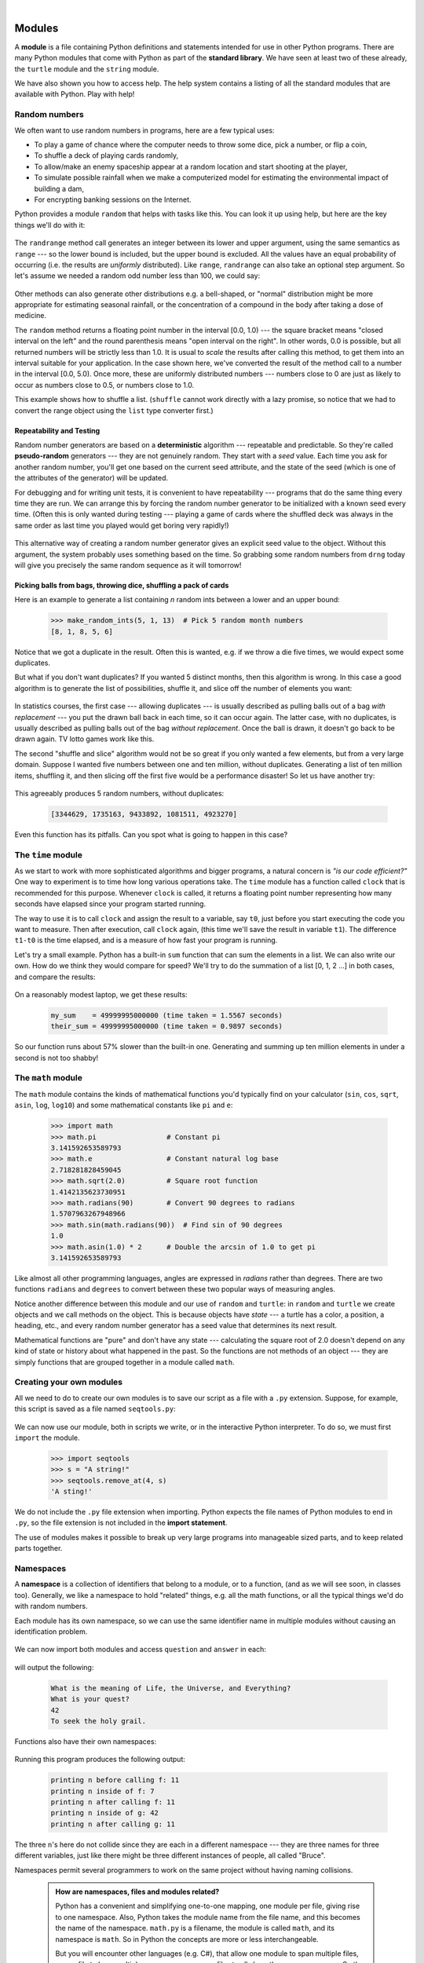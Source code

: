..  Copyright (C) Peter Wentworth, Jeffrey Elkner, Allen B. Downey and Chris Meyers.
    Permission is granted to copy, distribute and/or modify this document
    under the terms of the GNU Free Documentation License, Version 1.3
    or any later version published by the Free Software Foundation;
    with Invariant Sections being Foreword, Preface, and Contributor List, no
    Front-Cover Texts, and no Back-Cover Texts.  A copy of the license is
    included in the section entitled "GNU Free Documentation License".
 
|    
    
Modules
=======


A **module** is a file containing Python definitions and statements intended
for use in other Python programs. There are many Python modules that come with
Python as part of the **standard library**. We have seen at least two of these already,
the ``turtle`` module and the ``string`` module.

We have also shown you how to access help. The help system contains 
a listing of all the standard modules that are available with Python.  
Play with help! 

.. _random_numbers:

.. index:: random numbers, shuffle, promise

Random numbers
--------------

We often want to use random numbers in programs, here are a few typical uses:

* To play a game of chance where the computer needs to throw some dice, pick a number, or flip a coin,
* To shuffle a deck of playing cards randomly,
* To allow/make an enemy spaceship appear at a random location and start
  shooting at the player,
* To simulate possible rainfall when we make a computerized model for
  estimating the environmental impact of building a dam,
* For encrypting banking sessions on the Internet.
  
Python provides a module ``random`` that helps with tasks like this.  You can
look it up using help, but here are the key things we'll do with it: 

    .. sourcecode:: python3
        :linenos:
        
        import random
    
        # Create a black box object that generates random numbers
        rng = random.Random()    
        
        dice_throw = rng.randrange(1,7)   # Return an int, one of 1,2,3,4,5,6
        delay_in_seconds = rng.random() * 5.0
    
The ``randrange`` method call generates an integer between its lower and upper
argument, using the same semantics as ``range`` --- so the lower bound is included, but
the upper bound is excluded.   All the values have an equal probability of occurring  
(i.e. the results are *uniformly* distributed).   Like ``range``, ``randrange`` can 
also take an optional step argument. So let's assume we needed a random odd number less
than 100, we could say: 

    .. sourcecode:: python3
        :linenos:

        r_odd = rng.randrange(1, 100, 2)  

Other methods can also generate other distributions e.g. a bell-shaped, 
or "normal" distribution might be more appropriate for estimating seasonal rainfall,
or the concentration of a compound in the body after taking a dose of medicine. 

The ``random`` method returns a floating point number in the interval [0.0, 1.0) --- the
square bracket means "closed interval on the left" and the round parenthesis means
"open interval on the right".  In other words, 0.0 is possible, but all returned
numbers will be strictly less than 1.0.  It is usual to *scale* the results after
calling this method, to get them into an interval suitable for your application.  In the
case shown here, we've converted the result of the method call to a number in
the interval [0.0, 5.0).  Once more, these are uniformly distributed numbers --- numbers
close to 0 are just as likely to occur as numbers close to 0.5, or numbers close to 1.0.

This example shows how to shuffle a list.  (``shuffle`` cannot work directly
with a lazy promise, so notice that we had to convert the range object
using the ``list`` type converter first.)  

    .. sourcecode:: python3
        :linenos:

        cards = list(range(52))  # Generate ints [0 .. 51] 
                                 #    representing a pack of cards.
        rng.shuffle(cards)       # Shuffle the pack

.. index:: deterministic algorithm,  algorithm; deterministic, unit tests   
    
Repeatability and Testing
^^^^^^^^^^^^^^^^^^^^^^^^^

Random number generators are based on a **deterministic** algorithm --- repeatable and predictable.
So they're called **pseudo-random** generators --- they are not genuinely random.
They start with a *seed* value. Each time you ask for another random number, you'll get
one based on the current seed attribute, and the state of the seed (which is one
of the attributes of the generator) will be updated. 

For debugging and for writing unit tests, it is convenient
to have repeatability --- programs that do the same thing every time they are run.  
We can arrange this by forcing the random number generator to be initialized with
a known seed every time.  (Often this is only wanted during testing --- playing a game
of cards where the shuffled deck was always in the same order as last time you played
would get boring very rapidly!)  

    .. sourcecode:: python3
        :linenos:

        drng = random.Random(123)  # Create generator with known starting state 
     
This alternative way of creating a random number generator gives an explicit seed
value to the object. Without this argument, the system probably uses something based
on the time.  So grabbing some random numbers from ``drng`` today will give you 
precisely the same random sequence as it will tomorrow! 

Picking balls from bags, throwing dice, shuffling a pack of cards
^^^^^^^^^^^^^^^^^^^^^^^^^^^^^^^^^^^^^^^^^^^^^^^^^^^^^^^^^^^^^^^^^

Here is an example to generate a list containing `n` random ints between a
lower and an upper bound: 

    .. sourcecode:: python3
        :linenos:

        import random

        def make_random_ints(num, lower_bound, upper_bound): 
           """ 
             Generate a list containing num random ints between lower_bound
             and upper_bound. upper_bound is an open bound.
           """
           rng = random.Random()  # Create a random number generator
           result = []
           for i in range(num):
              result.append(rng.randrange(lower_bound, upper_bound))
           return result
    
    .. sourcecode:: python3

        >>> make_random_ints(5, 1, 13)  # Pick 5 random month numbers
        [8, 1, 8, 5, 6] 

Notice that we got a duplicate in the result. Often this is
wanted, e.g. if we throw a die five times, we would expect some
duplicates. 

But what if you don't want duplicates?  If you wanted 5 distinct months, 
then this algorithm is wrong.  In this case a good algorithm is to generate the 
list of possibilities, shuffle it, and slice off the number of elements you want:

    .. sourcecode:: python3
        :linenos:

        xs = list(range(1,13))  # Make list 1..12  (there are no duplicates)
        rng = random.Random()   # Make a random number generator
        rng.shuffle(xs)         # Shuffle the list
        result = xs[:5]         # Take the first five elements
 
In statistics courses, the first case --- allowing duplicates --- is usually 
described as pulling balls out of a bag *with replacement* --- you put the drawn
ball back in each time, so it can occur again.  The latter case, with no duplicates, 
is usually described as pulling balls out of the bag *without replacement*. Once the
ball is drawn, it doesn't go back to be drawn again.  TV lotto games work like this.

The second "shuffle and slice" algorithm would not be so great if 
you only wanted a few elements, but from a very large domain.  
Suppose I wanted five numbers between one and ten million, without duplicates.  
Generating a list of ten million items, shuffling it, and then slicing off 
the first five would be a performance disaster!  So let us have another try:  

    .. sourcecode:: python3
        :linenos:

        import random

        def make_random_ints_no_dups(num, lower_bound, upper_bound):
           """
             Generate a list containing num random ints between 
             lower_bound and upper_bound. upper_bound is an open bound.  
             The result list cannot contain duplicates.
           """
           result = []
           rng = random.Random()
           for i in range(num):
                while True:
                    candidate = rng.randrange(lower_bound, upper_bound)
                    if candidate not in result:
                        break
                result.append(candidate)
           return result

        xs = make_random_ints_no_dups(5, 1, 10000000)
        print(xs)
    
This agreeably produces 5 random numbers, without duplicates: 

    .. sourcecode:: pycon

        [3344629, 1735163, 9433892, 1081511, 4923270]
   
Even this function has its pitfalls.  Can you spot what is going to happen in
this case?  

    .. sourcecode:: python3
        :linenos:
        
        xs = make_random_ints_no_dups(10, 1, 6)

The ``time`` module
-------------------   
   
As we start to work with more sophisticated algorithms and bigger programs, a natural
concern is *"is our code efficient?"*  One way to experiment is to time how long various
operations take.  The ``time`` module has a function called ``clock`` that is recommended 
for this purpose.   Whenever ``clock`` is called, it returns a floating point number
representing how many seconds have elapsed since your program started running. 

The way to use it is to call ``clock`` and assign the result to a variable, say ``t0``, 
just before you start executing the code you want to measure.  Then after execution, call
``clock`` again, (this time we'll save the result in variable ``t1``).  The difference
``t1-t0`` is the time elapsed, and is a measure of how fast your program is running.

Let's try a small example.  Python has a built-in ``sum`` function that can sum the 
elements in a list.  We can also write our own.  How do we think they would compare
for speed?   We'll try to do the summation of a list [0, 1, 2 ...] in both cases, and 
compare the results:

    .. sourcecode:: python3
        :linenos:

        import time

        def do_my_sum(xs):
            sum = 0
            for v in xs:
                sum += v
            return sum

        sz = 10000000        # Lets have 10 million elements in the list
        testdata = range(sz)

        t0 = time.clock()
        my_result = do_my_sum(testdata)
        t1 = time.clock()
        print("my_result    = {0} (time taken = {1:.4f} seconds)"
                .format(my_result, t1-t0))
        
        t2 = time.clock()
        their_result = sum(testdata)
        t3 = time.clock()
        print("their_result = {0} (time taken = {1:.4f} seconds)"
                .format(their_result, t3-t2))


On a reasonably modest laptop, we get these results: 

    .. sourcecode:: pycon

        my_sum    = 49999995000000 (time taken = 1.5567 seconds)
        their_sum = 49999995000000 (time taken = 0.9897 seconds)
 
   
So our function runs about 57% slower than the built-in one.  
Generating and summing up ten million elements in under a second is not too shabby!    
   
The ``math`` module
-------------------

The ``math`` module contains the kinds of mathematical functions you'd typically find on your
calculator (``sin``, ``cos``, ``sqrt``, ``asin``, ``log``, ``log10``) and some mathematical constants
like ``pi`` and ``e``: 

    .. sourcecode:: python3

        >>> import math
        >>> math.pi                 # Constant pi
        3.141592653589793
        >>> math.e                  # Constant natural log base
        2.718281828459045
        >>> math.sqrt(2.0)          # Square root function
        1.4142135623730951
        >>> math.radians(90)        # Convert 90 degrees to radians
        1.5707963267948966
        >>> math.sin(math.radians(90))  # Find sin of 90 degrees
        1.0
        >>> math.asin(1.0) * 2      # Double the arcsin of 1.0 to get pi
        3.141592653589793

Like almost all other programming languages, angles are expressed in *radians*
rather than degrees.  There are two functions ``radians`` and ``degrees`` to
convert between these two popular ways of measuring angles.

Notice another difference between this module and our use of ``random`` and ``turtle``:
in ``random`` and ``turtle`` we create objects and we call methods on the object.  This is
because objects have *state* --- a turtle has a color, a position, a heading, etc., 
and every random number generator has a seed value that determines its next result. 

Mathematical functions are "pure" and don't have any state --- calculating the square root of
2.0 doesn't depend on any kind of state or history about what happened in the past.  
So the functions are not methods of an object --- 
they are simply functions that are grouped together in a module called ``math``.    

.. index:: import statement, statement; import

Creating your own modules
-------------------------

All we need to do to create our own modules is to save our script as 
a file with a ``.py`` extension.  Suppose, for example, this script is
saved as a file named ``seqtools.py``: 

    .. sourcecode:: python3
        :linenos:
        
        def remove_at(pos, seq):
            return seq[:pos] + seq[pos+1:]

We can now use our module, both in scripts we write, or in the interactive Python interpreter. To do so, we
must first ``import`` the module. 

    .. sourcecode:: python3
        
        >>> import seqtools
        >>> s = "A string!"
        >>> seqtools.remove_at(4, s)
        'A sting!'


We do not include the ``.py`` file extension when
importing. Python expects the file names of Python modules to end in ``.py``,
so the file extension is not included in the **import statement**.

The use of modules makes it possible to break up very large programs into
manageable sized parts, and to keep related parts together.

.. index:: namespace

Namespaces
----------


A **namespace** is a collection of identifiers that belong to 
a module, or to a function, (and as we will see soon, in classes too).  Generally,
we like a namespace to hold "related" things, e.g. all the math functions, or all
the typical things we'd do with random numbers.
 
Each module has its own namespace, so we can use the same identifier name in
multiple modules without causing an identification problem.

    .. sourcecode:: python3
        :linenos:
        
        # Module1.py
        
        question = "What is the meaning of Life, the Universe, and Everything?"
        answer = 42

    .. sourcecode:: python3
        :linenos:
        
        # Module2.py
        
        question = "What is your quest?"
        answer = "To seek the holy grail." 

We can now import both modules and access ``question`` and ``answer`` in each:

    .. sourcecode:: python3
        :linenos:
        
        import module1
        import module2
        
        print(module1.question)
        print(module2.question)
        print(module1.answer)
        print(module2.answer)
    
will output the following: 

    .. sourcecode:: pycon

        What is the meaning of Life, the Universe, and Everything?
        What is your quest?
        42
        To seek the holy grail.
    
Functions also have their own namespaces:

    .. sourcecode:: python3
        :linenos:
        
        def f():
            n = 7
            print("printing n inside of f:", n)

        def g():
            n = 42
            print("printing n inside of g:", n)

        n = 11
        print("printing n before calling f:", n)
        f()
        print("printing n after calling f:", n)
        g()
        print("printing n after calling g:", n)

Running this program produces the following output:

    .. sourcecode:: pycon
        
        printing n before calling f: 11
        printing n inside of f: 7
        printing n after calling f: 11
        printing n inside of g: 42
        printing n after calling g: 11

The three ``n``'s here do not collide since they are each in a different
namespace --- they are three names for three different variables, just like
there might be three different instances of people, all called "Bruce".

Namespaces permit several programmers to work on the same project without
having naming collisions.

    .. admonition:: How are namespaces, files and modules related?

      Python has a convenient and simplifying one-to-one mapping, one module per file, 
      giving rise to one namespace. Also, Python takes the module name from the file name,
      and this becomes the name of the namespace.  ``math.py`` is a filename, the module
      is called ``math``, and its namespace is ``math``.
      So in Python the concepts are more or less interchangeable.
      
      But you will encounter other languages (e.g. C#), that allow one module 
      to span multiple files, or one file to have multiple namespaces, 
      or many files to all share the same namespace. So the name of the file doesn't
      need to be the same as the namespace.   
      
      So a good idea is to try to keep the concepts distinct in your mind.  
      
      Files and directories organize *where* things are stored in our computer.  
      On the other hand, namespaces and modules are a programming concept: 
      they help us organize how we want to group related functions and attributes.  
      They are not about "where" to store things, and should not have to 
      coincide with the file and directory structures.
      
      So in Python, if you rename the file ``math.py``, its module name also changes, 
      your ``import`` statements would need to change, and your code that refers to
      functions or attributes inside that namespace would also need to change.  
      
      In other languages this is not necessarily the case.  So don't blur the concepts,
      just because Python blurs them!

.. index:: scope, scope; global, scope; local, scope; builtin, builtin scope, global scope, local scope
    
Scope and lookup rules
----------------------

.. This section could benefit from the introduction of the `locals`,
   `globals`, and `dir` functions:
   http://docs.python.org/py3k/library/functions.html#locals
   http://docs.python.org/py3k/library/functions.html#globals
   http://docs.python.org/py3k/library/functions.html#dir
   http://docs.python.org/py3k/tutorial/modules.html#the-dir-function
   
   pw: Perhaps, but I'm not completely convinced that I want reflection
   at this stage.  I'm an IDE fan, so a better place to see what variables 
   are currently in scope is to ask your debugger or your visualizer. And
   learning to do that is a general programming skill that is portable.
   Learning that Python has some functions that allow you to peek at its 
   internals while it executes, is not as elegant.)   

The **scope** of an identifier is the region of program code in which the 
identifier can be accessed, or used.  

There are three important scopes in Python:

* **Local scope** refers to identifiers declared within a function.  These identifiers are kept
  in the namespace that belongs to the function, and each function has its own namespace. 
* **Global scope** refers to all the identifiers declared within the current module, or file.  
* **Built-in scope** refers to all the identifiers built into Python --- those like ``range`` and
  ``min`` that can be used without having to import anything, and are (almost) always available.
  
Python (like most other computer languages) uses precedence rules: the same name could occur in
more than one of these scopes, but the innermost, or local scope, will always take
precedence over the global scope, and the global scope always gets used in preference to the
built-in scope.  Let's start with a simple example:

    .. sourcecode:: python3
        :linenos:
        
        def range(n):
            return 123*n
            
        print(range(10))
    
What gets printed?  We've defined our own function called ``range``, so there
is now a potential ambiguity.  When we use ``range``, do we mean our own one,
or the built-in one?  Using the scope lookup rules determines this: our own
``range`` function, not the built-in one, is called, because our function ``range``
is in the global namespace, which takes precedence over the built-in names.

So although names likes ``range`` and ``min`` are built-in, they can be "hidden"
from your use if you choose to define your own variables or functions that reuse
those names.  (It is a confusing practice to redefine built-in names --- so to be 
a good programmer you need to understand the scope rules and understand 
that you can do nasty things that will cause confusion, and then you avoid doing them!)  

Now, a slightly more complex example:

    .. sourcecode:: python3
       :linenos:

       n = 10
       m = 3
       def f(n):
          m = 7
          return 2*n+m
          
       print(f(5), n, m)
    
This prints 17 10 3.  The reason is that the two variables ``m`` and ``n`` in lines 1 and 2
are outside the function in the global namespace.  Inside the function, new variables
called ``n`` and ``m`` are created *just for the duration of the execution of f*. These are 
created in the local namespace of function ``f``.  Within the body of ``f``, the scope lookup rules
determine that we use the local variables ``m`` and ``n``.  By contrast, after we've returned from ``f``,
the ``n`` and ``m`` arguments to the ``print`` function refer to the original variables
on lines 1 and 2, and these have not been changed in any way by executing function ``f``.

Notice too that the ``def`` puts name ``f`` into the global namespace here.  So it can be
called on line 7.

What is the scope of the variable ``n`` on line 1?  Its scope --- the region in which it is
visible ---  is lines 1, 2, 6, 7.  It is hidden from view in lines 3, 4, 5 because of the 
local variable ``n``.

.. index:: attribute, dot operator
   
Attributes and the dot operator
-------------------------------

Variables defined inside a module are called **attributes** of the module. 
We've seen that objects have attributes too: for example, most objects have
a ``__doc__`` attribute, some functions have a ``__annotations__`` attribute.
Attributes are accessed using the **dot operator** (``.``). The ``question`` attribute
of ``module1`` and ``module2`` is accessed using ``module1.question`` and
``module2.question``.

Modules contain functions as well as attributes, and the dot operator is used
to access them in the same way. ``seqtools.remove_at`` refers to the
``remove_at`` function in the ``seqtools`` module.

When we use a dotted name, we often refer to it as a **fully qualified name**,
because we're saying exactly which ``question`` attribute we mean.
    
.. index:: import statement  
    
Three ``import`` statement variants
-----------------------------------
    
Here are three different ways to import names into the current namespace, and to use them:

    .. sourcecode:: python3
        :linenos:
        
        import math
        x = math.sqrt(10)

Here just the single identifier ``math`` is added to the current namespace.  If you want to 
access one of the functions in the module, you need to use the dot notation to get to it.

Here is a different arrangement: 

    .. sourcecode:: python3
        :linenos:
        
        from math import cos, sin, sqrt
        x = sqrt(10)

The names are added directly to the current namespace, and can be used without qualification. The name
``math`` is not itself imported, so trying to use the qualified form ``math.sqrt`` would give an error.
 
Then we have a convenient shorthand:  
  
    .. sourcecode:: python3
        :linenos:
        
        from math import *   # Import all the identifiers from math,
                             #   adding them to the current namespace.
        x = sqrt(10)         # Use them without qualification.
    
Of these three, the first method is generally preferred, even though it
means a little more typing each time. Although, we can make things
shorter by importing a module under a different name:

    .. sourcecode:: python3
        :linenos:

        >>> import math as m
        >>> m.pi
        3.141592653589793

But hey, with nice editors that do auto-completion, and fast fingers,
that's a small price!

Finally, observe this case:

    .. sourcecode:: python3
        :linenos:
        
        def area(radius):
            import math
            return math.pi * radius * radius
             
        x = math.sqrt(10)      # This gives an error
    
Here we imported ``math``, but we imported it into the local namespace of ``area``.
So the name is usable within the function body, but not in the enclosing script,
because it is not in the global namespace. 

Turn your unit tester into a module
-----------------------------------

Near the end of Chapter 6 (Fruitful functions) we introduced unit testing, and our own ``test``
function, and you've had to copy this into each module for which you 
wrote tests.   Now we can put that definition into a module of its
own, say ``unit_tester.py``, and simply use one line in each new script instead: 

    .. sourcecode:: python3
        :linenos:

        from unit_tester import test


Glossary
--------

.. glossary::

    attribute
        A variable defined inside a module (or class or instance -- as we will
        see later). Module attributes are accessed by using the **dot
        operator** (``.``).

    dot operator
        The dot operator (``.``) permits access to attributes and functions of
        a module (or attributes and methods of a class or instance -- as we
        have seen elsewhere).

    fully qualified name
        A name that is prefixed by some namespace identifier and the dot operator, or
        by an instance object, e.g. ``math.sqrt`` or ``tess.forward(10)``.

    import statement
        A statement which makes the objects contained in a module available for
        use within another module. There are two forms for the import
        statement. Using hypothetical modules named ``mymod1`` and ``mymod2`` 
        each containing
        functions ``f1`` and ``f2``, and variables ``v1`` and ``v2``, examples
        of these two forms include:

                .. sourcecode:: python3
                    :linenos:
                
                    import mymod1 
                    from mymod2 import f1, f2, v1, v2 

        The second form brings the imported objects into the namespace of
        the importing module, while the first form preserves a separate
        namespace for the imported module, requiring ``mymod1.v1`` to access
        the ``v1`` variable from that module.

    method
        Function-like attribute of an object. Methods are *invoked* (called) on
        an object using the dot operator. For example:

            .. sourcecode:: python3
            
                >>> s = "this is a string."
                >>> s.upper()
                'THIS IS A STRING.'
                >>>

        We say that the method, ``upper`` is invoked on the string, ``s``.
        ``s`` is implicitely the first argument to ``upper``.

    module
        A file containing Python definitions and statements intended for use in
        other Python programs. The contents of a module are made available to
        the other program by using the ``import`` statement.

    namespace
        A syntactic container providing a context for names so that the same
        name can reside in different namespaces without ambiguity. In Python,
        modules, classes, functions and methods all form namespaces.

    naming collision
        A situation in which two or more names in a given namespace cannot be
        unambiguously resolved. Using

            .. sourcecode:: python3
                :linenos:

                import string

        instead of

            .. sourcecode:: python3
                :linenos:
            
                from string import *

        prevents naming collisions.
        
     standard library
        A library is a collection of software used as tools in the development
        of other software. The standard library of a programming language is
        the set of such tools that are distributed with the core programming
        language.  Python comes with an extensive standard library.

Exercises
---------


#. Open help for the ``calendar`` module. 

    a. Try the following:
 
         .. sourcecode:: python3
            :linenos:
            
            import calendar
            cal = calendar.TextCalendar()      # Create an instance
            cal.pryear(2012)                   # What happens here?

    b. Observe that the week starts on Monday. An adventurous CompSci student
       believes that it is better mental chunking to have his week start on
       Thursday, because then there are only two working days to the weekend, and
       every week has a break in the middle.  Read the documentation for TextCalendar, 
       and see how you can help him print a calendar that suits his needs. 
    
    c. Find a function to print just the month in which your birthday occurs this year.

    d. Try this: 
    
        .. sourcecode:: python3
            :linenos:
            
            d = calendar.LocaleTextCalendar(6, "SPANISH")     
            d.pryear(2012)   
        
       Try a few other languages, including one that doesn't work, and see what happens.
        
    e. Experiment with ``calendar.isleap``. What does it expect as an
       argument? What does it return as a result? What kind of a function is this?

   Make detailed notes about what you learned from these exercises.
   
#. Open help for the ``math`` module. 

   a. How many functions are in the ``math`` module?
   b. What does ``math.ceil`` do? What about ``math.floor``? (*hint:* both
      ``floor`` and ``ceil`` expect floating point arguments.)
   c. Describe how we have been computing the same value as ``math.sqrt``
      without using the ``math`` module.
   d. What are the two data constants in the ``math`` module?

   Record detailed notes of your investigation in this exercise.
   
#. Investigate the ``copy`` module. What does ``deepcopy``
   do? In which exercises from last chapter would ``deepcopy`` have come in
   handy?
   
#. Create a module named ``mymodule1.py``. Add attributes ``myage`` set to
   your current age, and ``year`` set to the current year. Create another
   module named ``mymodule2.py``. Add attributes ``myage`` set to 0, and
   ``year`` set to the year you were born. Now create a file named
   ``namespace_test.py``. Import both of the modules above and write the
   following statement:

       .. sourcecode:: python3
            :linenos:
        
            print( (mymodule2.myage - mymodule1.myage) == 
                   (mymodule2.year - mymodule1.year)  )

   When you will run ``namespace_test.py`` you will see either ``True`` or
   ``False`` as output depending on whether or not you've already had your
   birthday this year.
   
   What this example illustrates is that out different modules can both have
   attributes named ``myage`` and ``year``.  Because they're in different namespaces,
   they don't clash with one another.  When we write ``namespace_test.py``, we
   fully qualify exactly which variable ``year`` or ``myage`` we are referring to.
   
#. Add the following statement to ``mymodule1.py``, ``mymodule2.py``, and
   ``namespace_test.py`` from the previous exercise:

       .. sourcecode:: python3
            :linenos:
        
            print("My name is", __name__)

   Run ``namespace_test.py``. What happens? Why? Now add the following to the
   bottom of ``mymodule1.py``:

       .. sourcecode:: python3
            :linenos:
        
            if __name__ == "__main__":
                print("This won't run if I'm  imported.")

   Run ``mymodule1.py`` and ``namespace_test.py`` again. In which case do you
   see the new print statement?
   
#. In a Python shell / interactive interpreter, try the following:

       .. sourcecode:: python3
        
            >>> import this

   What does Tim Peters have to say about namespaces?
   
   
#. Give the Python interpreter's response to each of the following from a
   continuous interpreter session:

       .. sourcecode:: python3
        
          >>> s = "If we took the bones out, it wouldn't be crunchy, would it?"
          >>> s.split()
          >>> type(s.split())
          >>> s.split("o")
          >>> s.split("i")
          >>> "0".join(s.split("o"))
          
   Be sure you understand why you get each result. Then apply what you have
   learned to fill in the body of the function below using the ``split`` and
   ``join`` methods of ``str`` objects:

       .. sourcecode:: python3
            :linenos:
        
            def myreplace(old, new, s):
                """ Replace all occurrences of old with new in s. """
                ...
                
                
            test(myreplace(",", ";", "this, that, and some other thing") ==
                                     "this; that; and some other thing")
            test(myreplace(" ", "**", 
                             "Words will now      be  separated by stars.") ==
                             "Words**will**now**be**separated**by**stars.")
    
   Your solution should pass the tests.
   
#. Create a module named ``wordtools.py`` with our test scaffolding in place.

   Now add functions to these tests pass::
   
        test(cleanword("what?") == "what")
        test(cleanword("'now!'") == "now")
        test(cleanword("?+='w-o-r-d!,@$()'") ==  "word")
    
        test(has_dashdash("distance--but"))
        test(not has_dashdash("several"))
        test(has_dashdash("spoke--"))
        test(has_dashdash("distance--but"))
        test(not has_dashdash("-yo-yo-"))

        test(extract_words("Now is the time!  'Now', is the time? Yes, now.") ==
              ['now','is','the','time','now','is','the','time','yes','now'])
        test(extract_words("she tried to curtsey as she spoke--fancy") ==
              ['she','tried','to','curtsey','as','she','spoke','fancy'])
    
        test(wordcount("now", ["now","is","time","is","now","is","is"]) == 2)
        test(wordcount("is", ["now","is","time","is","now","the","is"]) == 3)
        test(wordcount("time", ["now","is","time","is","now","is","is"]) == 1)
        test(wordcount("frog", ["now","is","time","is","now","is","is"]) == 0)
    
        test(wordset(["now", "is", "time", "is", "now", "is", "is"]) ==
              ["is", "now", "time"])
        test(wordset(["I", "a", "a", "is", "a", "is", "I", "am"]) ==
              ["I", "a", "am", "is"])
        test(wordset(["or", "a", "am", "is", "are", "be", "but", "am"]) ==
              ["a", "am", "are", "be", "but", "is", "or"])
       
        test(longestword(["a", "apple", "pear", "grape"]) == 5)
        test(longestword(["a", "am", "I", "be"]) == 2)
        test(longestword(["this","supercalifragilisticexpialidocious"]) == 34)
        test(longestword([ ]) == 0)

   Save this module so you can use the tools it contains in future programs.
